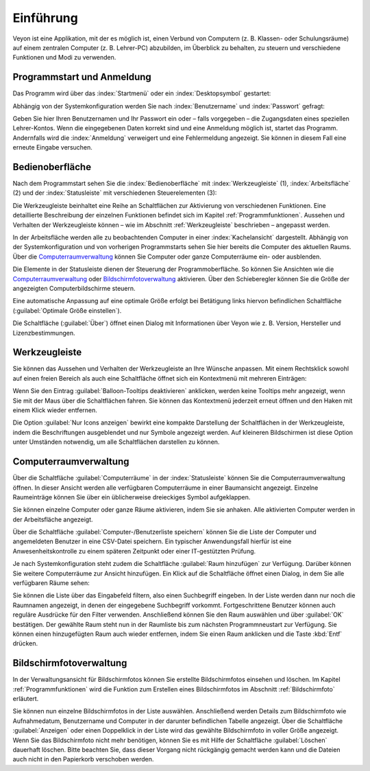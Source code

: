 Einführung
==========

Veyon ist eine Applikation, mit der es möglich ist, einen Verbund von Computern (z. B. Klassen- oder Schulungsräume) auf einem zentralen Computer (z. B. Lehrer-PC) abzubilden, im Überblick zu behalten, zu steuern und verschiedene Funktionen und Modi zu verwenden.

Programmstart und Anmeldung
---------------------------

Das Programm wird über das :index:`Startmenü` oder ein :index:`Desktopsymbol` gestartet:

.. image:: images/desktop-symbol.png
   :align: center

Abhängig von der Systemkonfiguration werden Sie nach :index:`Benutzername` und :index:`Passwort` gefragt:

.. image:: images/logon-dialog.png
   :align: center

Geben Sie hier Ihren Benutzernamen und Ihr Passwort ein oder – falls vorgegeben – die Zugangsdaten eines speziellen Lehrer-Kontos. Wenn die eingegebenen Daten korrekt sind und eine Anmeldung möglich ist, startet das Programm. Andernfalls wird die :index:`Anmeldung` verweigert und eine Fehlermeldung angezeigt. Sie können in diesem Fall eine erneute Eingabe versuchen.


Bedienoberfläche
----------------

Nach dem Programmstart sehen Sie die :index:`Bedienoberfläche` mit :index:`Werkzeugleiste` (1), :index:`Arbeitsfläche` (2) und der :index:`Statusleiste` mit verschiedenen Steuerelementen (3):

.. image:: images/master-user-interface.png
   :align: center

Die Werkzeugleiste beinhaltet eine Reihe an Schaltflächen zur Aktivierung von verschiedenen Funktionen. Eine detaillierte Beschreibung der einzelnen Funktionen befindet sich im Kapitel :ref:`Programmfunktionen`. Aussehen und Verhalten der Werkzeugleiste können – wie im Abschnitt :ref:`Werkzeugleiste` beschrieben – angepasst werden.

In der Arbeitsfläche werden alle zu beobachtenden Computer in einer :index:`Kachelansicht` dargestellt. Abhängig von der Systemkonfiguration und von vorherigen Programmstarts sehen Sie hier bereits die Computer des aktuellen Raums. Über die Computerraumverwaltung_ können Sie Computer oder ganze Computerräume ein- oder ausblenden.

Die Elemente in der Statusleiste dienen der Steuerung der Programmoberfläche. So können Sie Ansichten wie die Computerraumverwaltung_ oder Bildschirmfotoverwaltung_ aktivieren. Über den Schieberegler können Sie die Größe der angezeigten Computerbildschirme steuern.

Eine automatische Anpassung auf eine optimale Größe erfolgt bei Betätigung links hiervon befindlichen Schaltfläche |zoom-fit-best| (:guilabel:`Optimale Größe einstellen`).

Die Schaltfläche |help-about| (:guilabel:`Über`) öffnet einen Dialog mit Informationen über Veyon wie z. B. Version, Hersteller und Lizenzbestimmungen.

.. |zoom-fit-best| image:: images/zoom-fit-best.png
  :scale: 20%
  :align: middle

.. |help-about| image:: images/help-about.png
  :scale: 20%
  :align: middle

.. _Werkzeugleiste:

Werkzeugleiste
--------------

Sie können das Aussehen und Verhalten der Werkzeugleiste an Ihre Wünsche anpassen. Mit einem Rechtsklick sowohl auf einen freien Bereich als auch eine Schaltfläche öffnet sich ein Kontextmenü mit mehreren Einträgen:

.. image:: images/toolbar-contextmenu.png
   :align: center

Wenn Sie den Eintrag :guilabel:`Balloon-Tooltips deaktivieren` anklicken, werden keine Tooltips mehr angezeigt, wenn Sie mit der Maus über die Schaltflächen fahren. Sie können das Kontextmenü jederzeit erneut öffnen und den Haken mit einem Klick wieder entfernen.

Die Option :guilabel:`Nur Icons anzeigen` bewirkt eine kompakte Darstellung der Schaltflächen in der Werkzeugleiste, indem die Beschriftungen ausgeblendet und nur Symbole angezeigt werden. Auf kleineren Bildschirmen ist diese Option unter Umständen notwendig, um alle Schaltflächen darstellen zu können.

.. _Computerraumverwaltung:

Computerraumverwaltung
----------------------

.. index:: Computerraumverwaltung

Über die Schaltfläche :guilabel:`Computerräume` in der :index:`Statusleiste` können Sie die Computerraumverwaltung öffnen. In dieser Ansicht werden alle verfügbaren Computerräume in einer Baumansicht angezeigt. Einzelne Raumeinträge können Sie über ein üblicherweise dreieckiges Symbol aufgeklappen.

Sie können einzelne Computer oder ganze Räume aktivieren, indem Sie sie anhaken. Alle aktivierten Computer werden in der Arbeitsfläche angezeigt.

.. image:: images/computer-room-management.png
   :align: center

Über die Schaltfläche :guilabel:`Computer-/Benutzerliste speichern` können Sie die Liste der Computer und angemeldeten Benutzer in eine CSV-Datei speichern. Ein typischer Anwendungsfall hierfür ist eine Anwesenheitskontrolle zu einem späteren Zeitpunkt oder einer IT-gestützten Prüfung.

Je nach Systemkonfiguration steht zudem die Schaltfläche :guilabel:`Raum hinzufügen` zur Verfügung. Darüber können Sie weitere Computerräume zur Ansicht hinzufügen. Ein Klick auf die Schaltfläche öffnet einen Dialog, in dem Sie alle verfügbaren Räume sehen:

.. image:: images/room-selection.png
   :align: center

Sie können die Liste über das Eingabefeld filtern, also einen Suchbegriff eingeben. In der Liste werden dann nur noch die Raumnamen angezeigt, in denen der eingegebene Suchbegriff vorkommt. Fortgeschrittene Benutzer können auch reguläre Ausdrücke für den Filter verwenden. Anschließend können Sie den Raum auswählen und über :guilabel:`OK` bestätigen. Der gewählte Raum steht nun in der Raumliste bis zum nächsten Programmneustart zur Verfügung. Sie können einen hinzugefügten Raum auch wieder entfernen, indem Sie einen Raum anklicken und die Taste :kbd:`Entf` drücken.

.. _Bildschirmfotoverwaltung:

Bildschirmfotoverwaltung
------------------------

.. index:: Bildschirmfotoverwaltung

In der Verwaltungsansicht für Bildschirmfotos können Sie erstellte Bildschirmfotos einsehen und löschen. Im Kapitel :ref:`Programmfunktionen` wird die Funktion zum Erstellen eines Bildschirmfotos im Abschnitt :ref:`Bildschirmfoto` erläutert.

.. image:: images/screenshot-management.png
   :align: center

Sie können nun einzelne Bildschirmfotos in der Liste auswählen. Anschließend werden Details zum Bildschirmfoto wie Aufnahmedatum, Benutzername und Computer in der darunter befindlichen Tabelle angezeigt. Über die Schaltfläche :guilabel:`Anzeigen` oder einen Doppelklick in der Liste wird das gewählte Bildschirmfoto in voller Größe angezeigt. Wenn Sie das Bildschirmfoto nicht mehr benötigen, können Sie es mit Hilfe der Schaltfläche :guilabel:`Löschen` dauerhaft löschen. Bitte beachten Sie, dass dieser Vorgang nicht rückgängig gemacht werden kann und die Dateien auch nicht in den Papierkorb verschoben werden.
